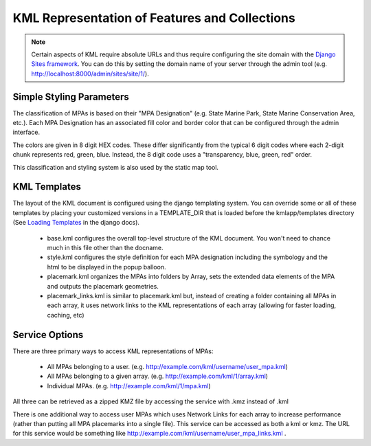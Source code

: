 .. _kmlapp:

KML Representation of Features and Collections
==============================================

.. note::
    Certain aspects of KML require absolute URLs and thus require configuring 
    the site domain with the `Django Sites framework <http://docs.djangoproject.com/en/dev/ref/contrib/sites/>`_. 
    You can do this by setting the domain name of your server
    through the admin tool (e.g. http://localhost:8000/admin/sites/site/1/).

Simple Styling Parameters
***************************
The classification of MPAs is based on their "MPA Designation" (e.g. State Marine Park, State Marine Conservation Area, etc.). Each MPA Designation has an associated fill color and border color that can be configured through the admin interface. 

The colors are given in 8 digit HEX codes. These differ significantly from the typical 6 digit codes where each 2-digit chunk represents red, green, blue. Instead, the 8 digit code uses a "transparency, blue, green, red" order.  

This classification and styling system is also used by the static map tool. 

KML Templates
**********************
The layout of the KML document is configured using the django templating system. You can override some or all of these templates by placing your customized versions in a TEMPLATE_DIR that is loaded before the kmlapp/templates directory (See `Loading Templates <http://docs.djangoproject.com/en/dev/ref/templates/api/#loading-templates>`_ in the django docs).

  * base.kml configures the overall top-level structure of the KML document. You won't need to chance much in this file other than the docname. 
  * style.kml configures the style definition for each MPA designation including the symbology and the html to be displayed in the popup balloon. 
  * placemark.kml organizes the MPAs into folders by Array, sets the extended data elements of the MPA and outputs the placemark geometries.
  * placemark_links.kml is similar to placemark.kml but, instead of creating a folder containing all MPAs in each array, it uses network links to the KML representations of each array (allowing for faster loading, caching, etc)

Service Options
**********************
There are three primary ways to access KML representations of MPAs:

  * All MPAs belonging to a user. (e.g. http://example.com/kml/username/user_mpa.kml)
  * All MPAs belonging to a given array. (e.g. http://example.com/kml/1/array.kml)
  * Individual MPAs. (e.g. http://example.com/kml/1/mpa.kml)

All three can be retrieved as a zipped KMZ file by accessing the service with .kmz instead of .kml

There is one additional way to access user MPAs which uses Network Links for each array to increase performance (rather than putting all MPA placemarks into a single file). This service can be accessed as both a kml or kmz. The URL for this service would be something like http://example.com/kml/username/user_mpa_links.kml . 
